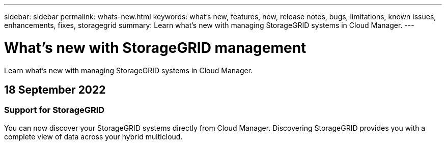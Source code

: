 ---
sidebar: sidebar
permalink: whats-new.html
keywords: what's new, features, new, release notes, bugs, limitations, known issues, enhancements, fixes, storagegrid
summary: Learn what's new with managing StorageGRID systems in Cloud Manager.
---

= What's new with StorageGRID management
:hardbreaks:
:nofooter:
:icons: font
:linkattrs:
:imagesdir: ./media/

[.lead]
Learn what's new with managing StorageGRID systems in Cloud Manager.

// tag::whats-new[]
== 18 September 2022

=== Support for StorageGRID

You can now discover your StorageGRID systems directly from Cloud Manager. Discovering StorageGRID provides you with a complete view of data across your hybrid multicloud.
// end::whats-new[]
